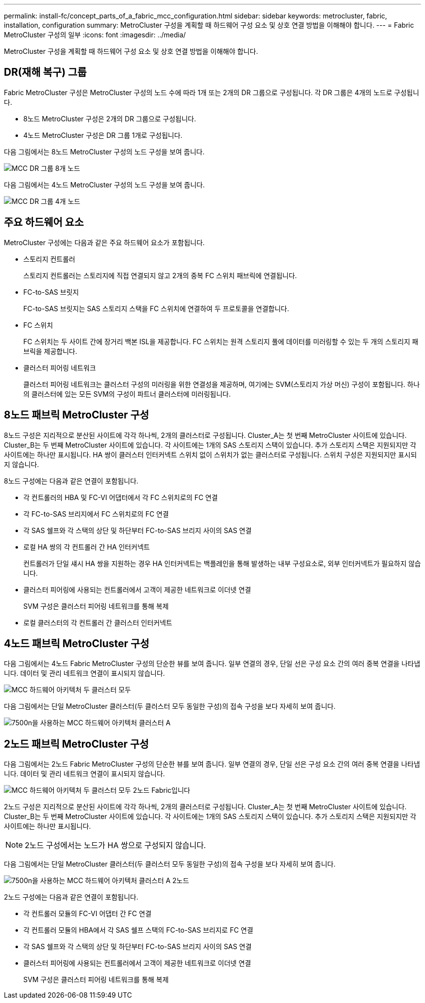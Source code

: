 ---
permalink: install-fc/concept_parts_of_a_fabric_mcc_configuration.html 
sidebar: sidebar 
keywords: metrocluster, fabric, installation, configuration 
summary: MetroCluster 구성을 계획할 때 하드웨어 구성 요소 및 상호 연결 방법을 이해해야 합니다. 
---
= Fabric MetroCluster 구성의 일부
:icons: font
:imagesdir: ../media/


[role="lead"]
MetroCluster 구성을 계획할 때 하드웨어 구성 요소 및 상호 연결 방법을 이해해야 합니다.



== DR(재해 복구) 그룹

Fabric MetroCluster 구성은 MetroCluster 구성의 노드 수에 따라 1개 또는 2개의 DR 그룹으로 구성됩니다. 각 DR 그룹은 4개의 노드로 구성됩니다.

* 8노드 MetroCluster 구성은 2개의 DR 그룹으로 구성됩니다.
* 4노드 MetroCluster 구성은 DR 그룹 1개로 구성됩니다.


다음 그림에서는 8노드 MetroCluster 구성의 노드 구성을 보여 줍니다.

image::../media/mcc_dr_groups_8_node.gif[MCC DR 그룹 8개 노드]

다음 그림에서는 4노드 MetroCluster 구성의 노드 구성을 보여 줍니다.

image::../media/mcc_dr_groups_4_node.gif[MCC DR 그룹 4개 노드]



== 주요 하드웨어 요소

MetroCluster 구성에는 다음과 같은 주요 하드웨어 요소가 포함됩니다.

* 스토리지 컨트롤러
+
스토리지 컨트롤러는 스토리지에 직접 연결되지 않고 2개의 중복 FC 스위치 패브릭에 연결됩니다.

* FC-to-SAS 브릿지
+
FC-to-SAS 브릿지는 SAS 스토리지 스택을 FC 스위치에 연결하여 두 프로토콜을 연결합니다.

* FC 스위치
+
FC 스위치는 두 사이트 간에 장거리 백본 ISL을 제공합니다. FC 스위치는 원격 스토리지 풀에 데이터를 미러링할 수 있는 두 개의 스토리지 패브릭을 제공합니다.

* 클러스터 피어링 네트워크
+
클러스터 피어링 네트워크는 클러스터 구성의 미러링을 위한 연결성을 제공하며, 여기에는 SVM(스토리지 가상 머신) 구성이 포함됩니다. 하나의 클러스터에 있는 모든 SVM의 구성이 파트너 클러스터에 미러링됩니다.





== 8노드 패브릭 MetroCluster 구성

8노드 구성은 지리적으로 분산된 사이트에 각각 하나씩, 2개의 클러스터로 구성됩니다. Cluster_A는 첫 번째 MetroCluster 사이트에 있습니다. Cluster_B는 두 번째 MetroCluster 사이트에 있습니다. 각 사이트에는 1개의 SAS 스토리지 스택이 있습니다. 추가 스토리지 스택은 지원되지만 각 사이트에는 하나만 표시됩니다. HA 쌍이 클러스터 인터커넥트 스위치 없이 스위치가 없는 클러스터로 구성됩니다. 스위치 구성은 지원되지만 표시되지 않습니다.

8노드 구성에는 다음과 같은 연결이 포함됩니다.

* 각 컨트롤러의 HBA 및 FC-VI 어댑터에서 각 FC 스위치로의 FC 연결
* 각 FC-to-SAS 브리지에서 FC 스위치로의 FC 연결
* 각 SAS 쉘프와 각 스택의 상단 및 하단부터 FC-to-SAS 브리지 사이의 SAS 연결
* 로컬 HA 쌍의 각 컨트롤러 간 HA 인터커넥트
+
컨트롤러가 단일 섀시 HA 쌍을 지원하는 경우 HA 인터커넥트는 백플레인을 통해 발생하는 내부 구성요소로, 외부 인터커넥트가 필요하지 않습니다.

* 클러스터 피어링에 사용되는 컨트롤러에서 고객이 제공한 네트워크로 이더넷 연결
+
SVM 구성은 클러스터 피어링 네트워크를 통해 복제

* 로컬 클러스터의 각 컨트롤러 간 클러스터 인터커넥트




== 4노드 패브릭 MetroCluster 구성

다음 그림에서는 4노드 Fabric MetroCluster 구성의 단순한 뷰를 보여 줍니다. 일부 연결의 경우, 단일 선은 구성 요소 간의 여러 중복 연결을 나타냅니다. 데이터 및 관리 네트워크 연결이 표시되지 않습니다.

image::../media/mcc_hardware_architecture_both_clusters.gif[MCC 하드웨어 아키텍처 두 클러스터 모두]

다음 그림에서는 단일 MetroCluster 클러스터(두 클러스터 모두 동일한 구성)의 접속 구성을 보다 자세히 보여 줍니다.

image::../media/mcc_hardware_architecture_cluster_a_with_7500n.gif[7500n을 사용하는 MCC 하드웨어 아키텍처 클러스터 A]



== 2노드 패브릭 MetroCluster 구성

다음 그림에서는 2노드 Fabric MetroCluster 구성의 단순한 뷰를 보여 줍니다. 일부 연결의 경우, 단일 선은 구성 요소 간의 여러 중복 연결을 나타냅니다. 데이터 및 관리 네트워크 연결이 표시되지 않습니다.

image::../media/mcc_hardware_architecture_both_clusters_2_node_fabric.gif[MCC 하드웨어 아키텍처 두 클러스터 모두 2노드 Fabric입니다]

2노드 구성은 지리적으로 분산된 사이트에 각각 하나씩, 2개의 클러스터로 구성됩니다. Cluster_A는 첫 번째 MetroCluster 사이트에 있습니다. Cluster_B는 두 번째 MetroCluster 사이트에 있습니다. 각 사이트에는 1개의 SAS 스토리지 스택이 있습니다. 추가 스토리지 스택은 지원되지만 각 사이트에는 하나만 표시됩니다.


NOTE: 2노드 구성에서는 노드가 HA 쌍으로 구성되지 않습니다.

다음 그림에서는 단일 MetroCluster 클러스터(두 클러스터 모두 동일한 구성)의 접속 구성을 보다 자세히 보여 줍니다.

image::../media/mcc_hardware_architecture_cluster_a_2_node_with_7500n.gif[7500n을 사용하는 MCC 하드웨어 아키텍처 클러스터 A 2노드]

2노드 구성에는 다음과 같은 연결이 포함됩니다.

* 각 컨트롤러 모듈의 FC-VI 어댑터 간 FC 연결
* 각 컨트롤러 모듈의 HBA에서 각 SAS 쉘프 스택의 FC-to-SAS 브리지로 FC 연결
* 각 SAS 쉘프와 각 스택의 상단 및 하단부터 FC-to-SAS 브리지 사이의 SAS 연결
* 클러스터 피어링에 사용되는 컨트롤러에서 고객이 제공한 네트워크로 이더넷 연결
+
SVM 구성은 클러스터 피어링 네트워크를 통해 복제



